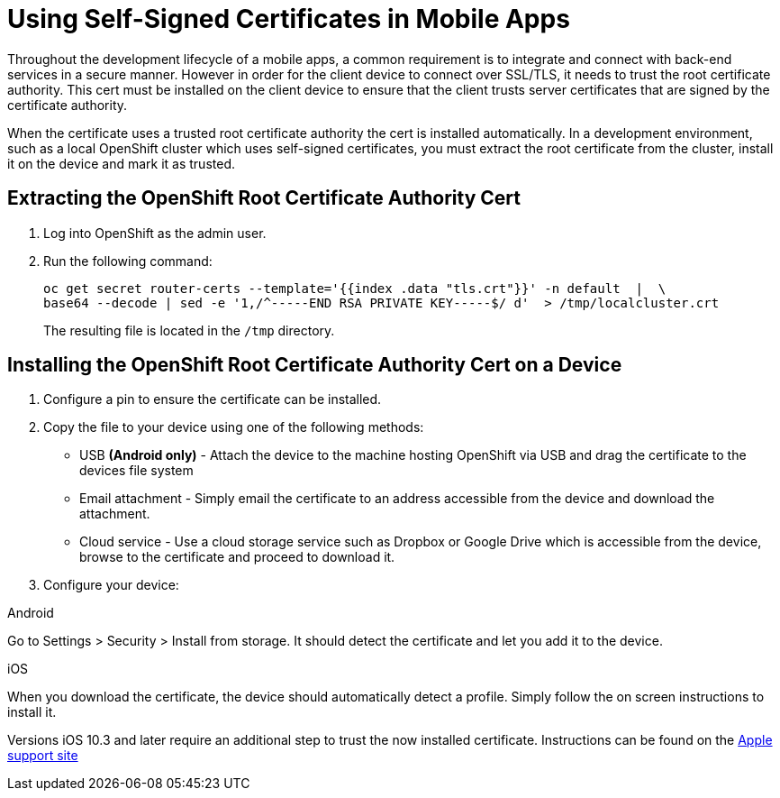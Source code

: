 //[[using-self-signed-certificates-in-mobile-clients]]
= Using Self-Signed Certificates in Mobile Apps

Throughout the development lifecycle of a mobile apps, a common
requirement is to integrate and connect with back-end
services in a secure manner. However in order for the client
device to connect over SSL/TLS, it needs to trust the root
certificate authority. This cert must be installed on the client device
to ensure that the client trusts server certificates that are signed by
the certificate authority.

When the certificate uses a trusted root certificate authority the cert is installed automatically.
In a development environment, such as a local OpenShift cluster which uses
self-signed certificates, you must extract the root certificate from the cluster, install it on the device and mark it as trusted.

[[extracting-root-ca]]
== Extracting the OpenShift Root Certificate Authority Cert

. Log into OpenShift as the admin user.

. Run the following command:
+
[source,bash]
----
oc get secret router-certs --template='{{index .data "tls.crt"}}' -n default  |  \
base64 --decode | sed -e '1,/^-----END RSA PRIVATE KEY-----$/ d'  > /tmp/localcluster.crt
----
+
The resulting file is located in the `/tmp` directory.

[[installing-on-device]]
== Installing the OpenShift Root Certificate Authority Cert on a Device

. Configure a pin to ensure the certificate can be installed.

. Copy the file to your device using one of the following methods:
+
* USB *(Android only)* - Attach the device to the machine hosting
OpenShift via USB and drag the certificate to the devices file system
* Email attachment - Simply email the certificate to an address
accessible from the device and download the attachment.
* Cloud service - Use a cloud storage service such as Dropbox or Google
Drive which is accessible from the device, browse to the certificate and
proceed to download it.

. Configure your device:

[role="primary"]
.Android

****
Go to Settings > Security > Install from storage. It should detect the
certificate and let you add it to the device.
****

[role="secondary"]
.iOS

****
When you download the certificate, the
device should automatically detect a profile. Simply follow the on
screen instructions to install it.

Versions iOS 10.3 and later require an additional step to trust the now
installed certificate. Instructions can be found on the
https://support.apple.com/en-us/HT204477[Apple support site]
****
